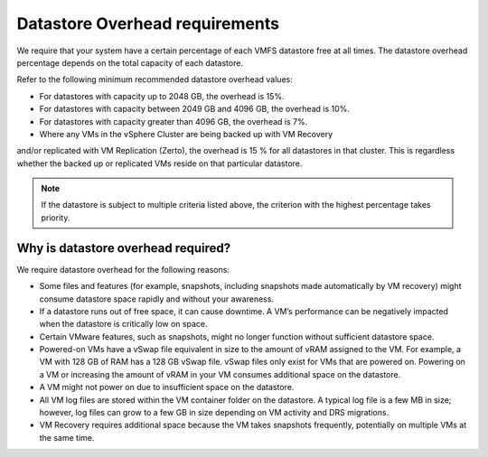 .. _datastore-overhead-requirements:


===============================
Datastore Overhead requirements
===============================


We require that your system have a certain percentage of each VMFS
datastore free at all times. The datastore overhead percentage depends
on the total capacity of each datastore.

Refer to the following minimum recommended datastore overhead values:

* For datastores with capacity up to 2048 GB, the overhead is 15%.
* For datastores with capacity between 2049 GB and 4096 GB,
  the overhead is 10%.
* For datastores with capacity greater than 4096 GB, the overhead is 7%.
* Where any VMs in the vSphere Cluster are being backed up with VM Recovery 
and/or replicated with VM Replication (Zerto), the overhead is 15 % for all 
datastores in that cluster. This is regardless whether the backed up or 
replicated VMs reside on that particular datastore.

.. note::
  If the datastore is subject to multiple criteria listed above,
  the criterion with the highest percentage takes priority.




.. _why-is-datastore-overhead-required:



Why is datastore overhead required?
___________________________________


We require datastore overhead for the following reasons:

* Some files and features (for example, snapshots, including snapshots
  made automatically by VM recovery) might consume datastore space rapidly
  and without your awareness.

* If a datastore runs out of free space, it can cause downtime.
  A VM’s performance can be negatively impacted when the datastore
  is critically low on space.

* Certain VMware features, such as snapshots, might no longer function
  without sufficient datastore space.

* Powered-on VMs have a vSwap file equivalent in size to the amount of
  vRAM assigned to the VM. For example, a VM with 128 GB of RAM has a
  128 GB vSwap file. vSwap files only exist for VMs that are powered on.
  Powering on a VM or increasing the amount of vRAM in your VM consumes
  additional space on the datastore.

* A VM might not power on due to insufficient space on the datastore.

* All VM log files are stored within the VM container folder on the
  datastore. A typical log file is a few MB in size; however,
  log files can grow to a few GB in size depending on VM activity and
  DRS migrations.

* VM Recovery requires additional space because the VM takes snapshots
  frequently, potentially on multiple VMs at the same time.
